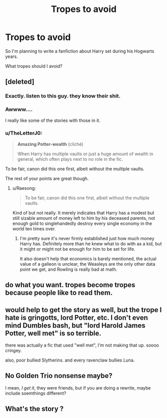 #+TITLE: Tropes to avoid

* Tropes to avoid
:PROPERTIES:
:Author: EntrepreneurWooden99
:Score: 4
:DateUnix: 1604062747.0
:DateShort: 2020-Oct-30
:FlairText: Discussion
:END:
So I'm planning to write a fanfiction about Harry set during his Hogwarts years.

What tropes should I avoid?


** [deleted]
:PROPERTIES:
:Score: 15
:DateUnix: 1604062999.0
:DateShort: 2020-Oct-30
:END:

*** Exactly. listen to this guy. they know their shit.
:PROPERTIES:
:Author: iamgurbanguly
:Score: 3
:DateUnix: 1604071460.0
:DateShort: 2020-Oct-30
:END:


*** Awwww....

I really like some of the stories with those in it.
:PROPERTIES:
:Author: HarryLover-13
:Score: 1
:DateUnix: 1604063433.0
:DateShort: 2020-Oct-30
:END:


*** u/TheLetterJ0:
#+begin_quote
  *Amazing Potter-wealth* (cliché)

  When Harry has multiple vaults or just a huge amount of wealth in general, which often plays next to no role in the fic.
#+end_quote

To be fair, canon did this one first, albeit without the multiple vaults.

The rest of your points are great though.
:PROPERTIES:
:Author: TheLetterJ0
:Score: 1
:DateUnix: 1604077966.0
:DateShort: 2020-Oct-30
:END:

**** u/Raesong:
#+begin_quote
  To be fair, canon did this one first, albeit without the multiple vaults.
#+end_quote

Kind of but not really. It merely indicates that Harry has a modest but still sizable amount of money left to him by his deceased parents, not enough gold to singlehandedly destroy every single economy in the world ten times over.
:PROPERTIES:
:Author: Raesong
:Score: 3
:DateUnix: 1604093313.0
:DateShort: 2020-Oct-31
:END:

***** I'm pretty sure it's never firmly established just how much money Harry has. Definitely more than he knew what to do with as a kid, but it might or might not be enough for him to be set for life.

It also doesn't help that economics is barely mentioned, the actual value of a galleon is unclear, the Weasleys are the only other data point we get, and Rowling is really bad at math.
:PROPERTIES:
:Author: TheLetterJ0
:Score: 2
:DateUnix: 1604132371.0
:DateShort: 2020-Oct-31
:END:


** do what you want. tropes become tropes because people like to read them.
:PROPERTIES:
:Author: karigan_g
:Score: 9
:DateUnix: 1604064237.0
:DateShort: 2020-Oct-30
:END:


** would help to get the story as well, but the trope I hate is gringotts, lord Potter, etc. I don't even mind Dumbles bash, but "lord Harold James Potter, well met" is so terrible.

there was actually a fic that used "well met", I'm not making that up. soooo cringey.

also, poor bullied Slytherins. and every ravenclaw bullies Luna.
:PROPERTIES:
:Author: nyajinsky
:Score: 2
:DateUnix: 1604065479.0
:DateShort: 2020-Oct-30
:END:


** No Golden Trio nonsense maybe?

I mean, /I get it/, they were friends, but if you are doing a rewrite, maybe include soemthings different?
:PROPERTIES:
:Author: HarryLover-13
:Score: 1
:DateUnix: 1604063313.0
:DateShort: 2020-Oct-30
:END:


** What's the story ?
:PROPERTIES:
:Author: Bleepbloopbotz2
:Score: 1
:DateUnix: 1604063022.0
:DateShort: 2020-Oct-30
:END:
